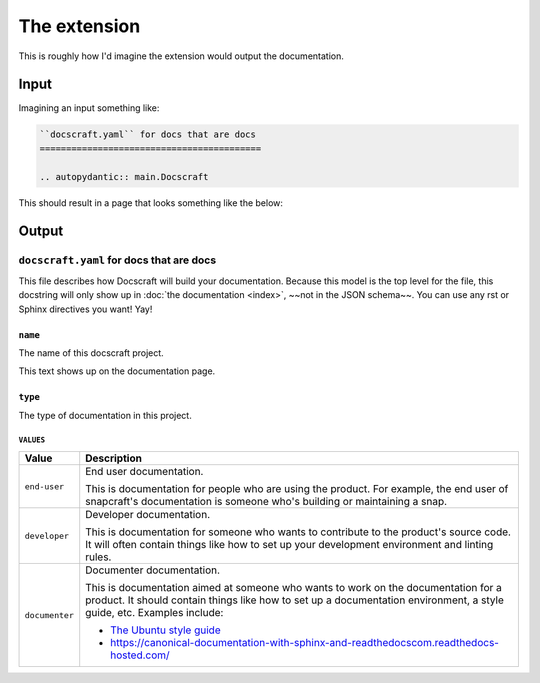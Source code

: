The extension
=============

This is roughly how I'd imagine the extension would output the documentation.

Input
-----

Imagining an input something like:

.. code-block:: restructuredtext

    ``docscraft.yaml`` for docs that are docs
    ==========================================

    .. autopydantic:: main.Docscraft

This should result in a page that looks something like the below:

Output
------

``docscraft.yaml`` for docs that are docs
~~~~~~~~~~~~~~~~~~~~~~~~~~~~~~~~~~~~~~~~~

This file describes how Docscraft will build your documentation.
Because this model is the top level for the file, this docstring will only show up
in :doc:`the documentation <index>`, ~~not in the JSON schema~~.
You can use any rst or Sphinx directives you want! Yay!

``name``
^^^^^^^^

The name of this docscraft project.

This text shows up on the documentation page.

``type``
^^^^^^^^

The type of documentation in this project.

``VALUES``
..........

.. list-table::
   :header-rows: 1

   * - Value
     - Description
   * - ``end-user``
     - End user documentation.

       This is documentation for people who are using the product. For example, the end
       user of snapcraft's documentation is someone who's building or maintaining a
       snap.
   * - ``developer``
     - Developer documentation.

       This is documentation for someone who wants to contribute to the product's
       source code. It will often contain things like how to set up your development
       environment and linting rules.
   * - ``documenter``
     - Documenter documentation.

       This is documentation aimed at someone who wants to work on the documentation for
       a product. It should contain things like how to set up a documentation environment,
       a style guide, etc. Examples include:

       - `The Ubuntu style guide <https://docs.ubuntu.com/styleguide/en/>`_
       - https://canonical-documentation-with-sphinx-and-readthedocscom.readthedocs-hosted.com/
